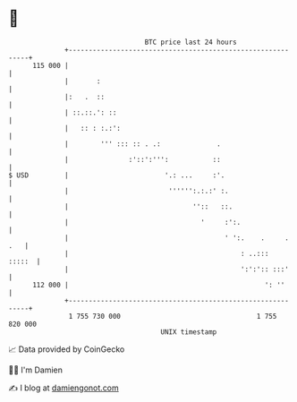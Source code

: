 * 👋

#+begin_example
                                     BTC price last 24 hours                    
                 +------------------------------------------------------------+ 
         115 000 |                                                            | 
                 |       :                                                    | 
                 |:   .  ::                                                   | 
                 | ::.::.': ::                                                | 
                 |   :: : :.:':                                               | 
                 |        ''' ::: :: . .:              .                      | 
                 |               :'::':''':           ::                      | 
   $ USD         |                        '.: ...     :'.                     | 
                 |                         '''''':.:.:' :.                    | 
                 |                               ''::   ::.                   | 
                 |                                 '     :':.                 | 
                 |                                       ' ':.    .     . .   | 
                 |                                           : ..:::   :::::  | 
                 |                                           ':':':: :::'     | 
         112 000 |                                                 ': ''      | 
                 +------------------------------------------------------------+ 
                  1 755 730 000                                  1 755 820 000  
                                         UNIX timestamp                         
#+end_example
📈 Data provided by CoinGecko

🧑‍💻 I'm Damien

✍️ I blog at [[https://www.damiengonot.com][damiengonot.com]]
